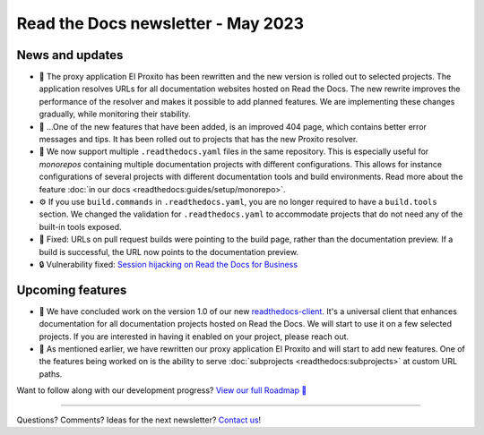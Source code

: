 .. post:: May 1, 2023
   :tags: newsletter, python
   :author: Ben
   :location: MLM
   :category: Newsletter

.. meta::
   :description lang=en:
      Company updates and new features from the last month,
      current focus, and upcoming features.

Read the Docs newsletter - May 2023
===================================

News and updates
----------------

- 🚁️ The proxy application El Proxito has been rewritten and the new version is rolled out to selected projects.
  The application resolves URLs for all documentation websites hosted on Read the Docs.
  The new rewrite improves the performance of the resolver and makes it possible to add planned features.
  We are implementing these changes gradually,
  while monitoring their stability.
- 🔎️ ...One of the new features that have been added,
  is an improved 404 page,
  which contains better error messages and tips.
  It has been rolled out to projects that has the new Proxito resolver.
- 💫️ We now support multiple ``.readthedocs.yaml`` files in the same repository.
  This is especially useful for *monorepos* containing multiple documentation projects with different configurations.
  This allows for instance configurations of several projects with different documentation tools and build environments.
  Read more about the feature :doc:`in our docs <readthedocs:guides/setup/monorepo>`.
- ⚙️ If you use ``build.commands`` in ``.readthedocs.yaml``,
  you are no longer required to have a ``build.tools`` section.
  We changed the validation for ``.readthedocs.yaml`` to accommodate projects that do not need any of the built-in tools exposed.
- 🐛️ Fixed: URLs on pull request builds were pointing to the build page,
  rather than the documentation preview.
  If a build is successful,
  the URL now points to the documentation preview.
- 🔒️ Vulnerability fixed: `Session hijacking on Read the Docs for Business <https://github.com/readthedocs/readthedocs.org/security/advisories/GHSA-4mgr-vrh5-hj8q>`__

Upcoming features
-----------------

- 🚢️ We have concluded work on the version 1.0 of our new `readthedocs-client <https://github.com/readthedocs/readthedocs-client>`_.
  It's a universal client that enhances documentation for all documentation projects hosted on Read the Docs.
  We will start to use it on a few selected projects.
  If you are interested in having it enabled on your project,
  please reach out.
- 🚁️ As mentioned earlier,
  we have rewritten our proxy application El Proxito and will start to add new features.
  One of the features being worked on is the ability to serve :doc:`subprojects <readthedocs:subprojects>` at custom URL paths.

Want to follow along with our development progress? `View our full Roadmap 📍️`_

.. _View our full Roadmap 📍️: https://github.com/orgs/readthedocs/projects/156/views/1


.. Possible issues
.. ---------------

.. - TBD


.. Awesome project of the month
.. ----------------------------

.. Skipped

.. Tip of the month
.. ----------------

.. Skipped

-------

Questions? Comments? Ideas for the next newsletter? `Contact us`_!

.. Keeping this here for now, in case we need to link to ourselves :)

.. _Contact us: mailto:hello@readthedocs.org
